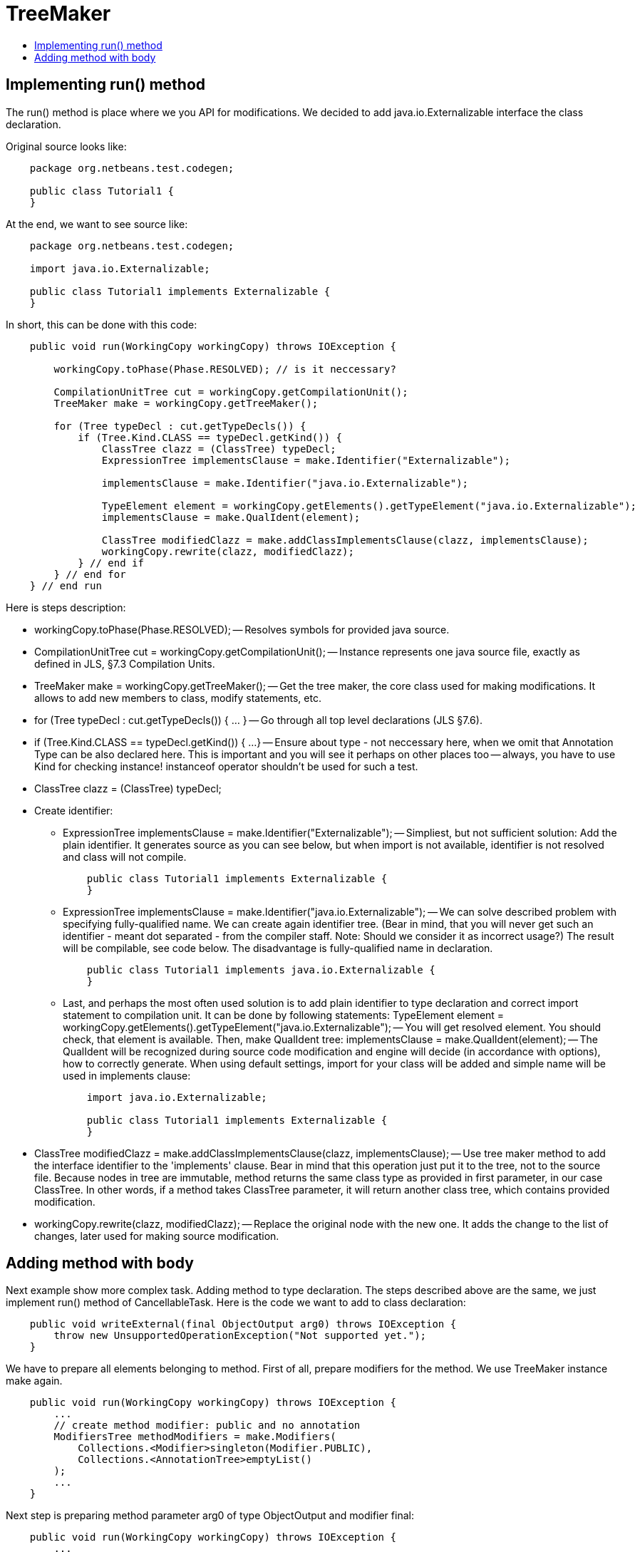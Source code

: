 // 
//     Licensed to the Apache Software Foundation (ASF) under one
//     or more contributor license agreements.  See the NOTICE file
//     distributed with this work for additional information
//     regarding copyright ownership.  The ASF licenses this file
//     to you under the Apache License, Version 2.0 (the
//     "License"); you may not use this file except in compliance
//     with the License.  You may obtain a copy of the License at
// 
//       http://www.apache.org/licenses/LICENSE-2.0
// 
//     Unless required by applicable law or agreed to in writing,
//     software distributed under the License is distributed on an
//     "AS IS" BASIS, WITHOUT WARRANTIES OR CONDITIONS OF ANY
//     KIND, either express or implied.  See the License for the
//     specific language governing permissions and limitations
//     under the License.
//

= TreeMaker
:page-layout: wiki
:page-tags: wiki, devfaq, needsreview
:jbake-status: published
:keywords: Apache NetBeans wiki JavaHT TreeMaker
:description: Apache NetBeans wiki JavaHT TreeMaker
:toc: left
:toc-title:
:page-syntax: true

== Implementing run() method

The run() method is place where we you API for modifications. We decided to add java.io.Externalizable interface the class declaration.

Original source looks like:

[source,java]
----
    package org.netbeans.test.codegen;

    public class Tutorial1 {
    }
----

At the end, we want to see source like:

[source,java]
----
    package org.netbeans.test.codegen;

    import java.io.Externalizable;

    public class Tutorial1 implements Externalizable {
    }
----

In short, this can be done with this code:

[source,java]
----
    public void run(WorkingCopy workingCopy) throws IOException {

        workingCopy.toPhase(Phase.RESOLVED); // is it neccessary?

        CompilationUnitTree cut = workingCopy.getCompilationUnit();
        TreeMaker make = workingCopy.getTreeMaker();

        for (Tree typeDecl : cut.getTypeDecls()) {
            if (Tree.Kind.CLASS == typeDecl.getKind()) {
                ClassTree clazz = (ClassTree) typeDecl;
                ExpressionTree implementsClause = make.Identifier("Externalizable");

                implementsClause = make.Identifier("java.io.Externalizable");
                        
                TypeElement element = workingCopy.getElements().getTypeElement("java.io.Externalizable");
                implementsClause = make.QualIdent(element);
                        
                ClassTree modifiedClazz = make.addClassImplementsClause(clazz, implementsClause);
                workingCopy.rewrite(clazz, modifiedClazz);
            } // end if
        } // end for
    } // end run
----

Here is steps description:

* workingCopy.toPhase(Phase.RESOLVED); -- Resolves symbols for provided java source.
* CompilationUnitTree cut = workingCopy.getCompilationUnit(); -- Instance represents one java source file, exactly as defined in JLS, §7.3 Compilation Units.
* TreeMaker make = workingCopy.getTreeMaker(); -- Get the tree maker, the core class used for making modifications. It allows to add new members to class, modify statements, etc.
* for (Tree typeDecl : cut.getTypeDecls()) { ... } -- Go through all top level declarations (JLS §7.6).
* if (Tree.Kind.CLASS == typeDecl.getKind()) { ...} -- Ensure about type - not neccessary here, when we omit that Annotation Type can be also declared here. This is important and you will see it perhaps on other places too -- always, you have to use Kind for checking instance! instanceof operator shouldn't be used for such a test.
* ClassTree clazz = (ClassTree) typeDecl;
* Create identifier: 
** ExpressionTree implementsClause = make.Identifier("Externalizable"); -- Simpliest, but not sufficient solution: Add the plain identifier. It generates source as you can see below, but when import is not available, identifier is not resolved and class will not compile. 
+
[source,java]
----
    public class Tutorial1 implements Externalizable {
    }
----
** ExpressionTree implementsClause = make.Identifier("java.io.Externalizable"); -- We can solve described problem with specifying fully-qualified name. We can create again identifier tree. (Bear in mind, that you will never get such an identifier - meant dot separated - from the compiler staff. Note: Should we consider it as incorrect usage?) The result will be compilable, see code below. The disadvantage is fully-qualified name in declaration. 
+
[source,java]
----
    public class Tutorial1 implements java.io.Externalizable {
    }
----
** Last, and perhaps the most often used solution is to add plain identifier to type declaration and correct import statement to compilation unit. It can be done by following statements: TypeElement element = workingCopy.getElements().getTypeElement("java.io.Externalizable"); -- You will get resolved element. You should check, that element is available. Then, make QualIdent tree: implementsClause = make.QualIdent(element); -- The QualIdent will be recognized during source code modification and engine will decide (in accordance with options), how to correctly generate. When using default settings, import for your class will be added and simple name will be used in implements clause: 
+
[source,java]
----
    import java.io.Externalizable;

    public class Tutorial1 implements Externalizable {
    }
----
* ClassTree modifiedClazz = make.addClassImplementsClause(clazz, implementsClause); -- Use tree maker method to add the interface identifier to the 'implements' clause. Bear in mind that this operation just put it to the tree, not to the source file. Because nodes in tree are immutable, method returns the same class type as provided in first parameter, in our case ClassTree. In other words, if a method takes ClassTree parameter, it will return another class tree, which contains provided modification.
* workingCopy.rewrite(clazz, modifiedClazz); -- Replace the original node with the new one. It adds the change to the list of changes, later used for making source modification. 

== Adding method with body

Next example show more complex task. Adding method to type declaration. The steps described above are the same, we just implement run() method of CancellableTask. Here is the code we want to add to class declaration:

[source,java]
----
    public void writeExternal(final ObjectOutput arg0) throws IOException {
        throw new UnsupportedOperationException("Not supported yet.");
    }
----

We have to prepare all elements belonging to method. First of all, prepare modifiers for the method. We use TreeMaker instance make again.

[source,java]
----
    public void run(WorkingCopy workingCopy) throws IOException {
        ...
        // create method modifier: public and no annotation
        ModifiersTree methodModifiers = make.Modifiers(
            Collections.<Modifier>singleton(Modifier.PUBLIC),
            Collections.<AnnotationTree>emptyList()
        );
        ...
    }
----

Next step is preparing method parameter arg0 of type ObjectOutput and modifier final:

[source,java]
----
                     
    public void run(WorkingCopy workingCopy) throws IOException {
        ...
        // create parameter:
        // final ObjectOutput arg0
        VariableTree parameter = make.Variable(
            make.Modifiers(
                Collections.<Modifier>singleton(Modifier.FINAL),
                Collections.<AnnotationTree>emptyList()
            ),
            "arg0", // name
            make.Identifier("Object"), // parameter type
            null // initializer - does not make sense in parameters.
        );
        ...
    }
----

Method throws exception, prepare exception identifier IOException. It is the same when we prepared interface for implements clause.

[source,java]
----
    public void run(WorkingCopy workingCopy) throws IOException {
        ...
        // prepare simple name to throws clause:
        // 'throws IOException' and its import will be added (if it is not available yet)
        TypeElement element = workingCopy.getElements().getTypeElement("java.io.IOException");
        ExpressionTree throwsClause = make.QualIdent(element);
        ...
    }
----

We have everything, what we need for method creation. Make method:

[source,java]
----
    public void run(WorkingCopy workingCopy) throws IOException {
        ...
        // create method.
        MethodTree newMethod = make.Method(
            methodModifiers, // public
            "writeExternal", // writeExternal
            make.PrimitiveType(TypeKind.VOID), // return type "void"
            Collections.<TypeParameterTree>emptyList(), // type parameters - none
            Collections.<VariableTree>singletonList(parameter), // final ObjectOutput arg0
            Collections.<ExpressionTree>singletonList(throwsClause), // throws 
            "{ throw new UnsupportedOperationException(\"Not supported yet.\") }", // body text
            null // default value - not applicable here, used by annotations
        );
        ...
    }
----

In the example above, we used the most often used factory method for source code method creation. It contains string for its body. You can add it as plain syntax correct text and engine will do imports and formatting stuff for you. There is also second method, which allows to add the body as a block:

[source,java]
----
    public void run(WorkingCopy workingCopy) throws IOException {
        ...
        // create method.
        MethodTree newMethod = make.Method(
            methodModifiers, // public
            "writeExternal", // writeExternal
            make.PrimitiveType(TypeKind.VOID), // return type "void"
            Collections.<TypeParameterTree>emptyList(), // type parameters - none
            Collections.<VariableTree>singletonList(parameter), // final ObjectOutput arg0
            Collections.<ExpressionTree>singletonList(throwsClause), // throws 
            make.Block(Collections.<StatementTree>emptyList(), false), // empty statement block
            null // default value - not applicable here, used by annotations
        );
        ...
    }
----

Example creates method with empty body.

At the end, do not forget to add it to type declaration and register change on working copy:

[source,java]
----

        // and in the same way as interface was added to implements clause,
        // add feature to the class as its member:
        ClassTree modifiedClazz = make.addClassMember(clazz, newMethod);
        workingCopy.rewrite(clazz, modifiedClazz);
        ...
----

Do you want to see it in a practice? Open the java/source project, go to unit test packages, then org.netbeans.api.java.source.gen package, open file TutorialTest.java and run it in IDE. You can experiment with it little bit.